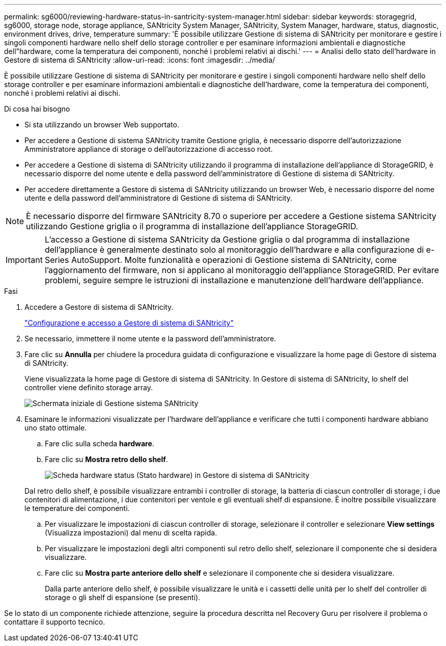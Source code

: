 ---
permalink: sg6000/reviewing-hardware-status-in-santricity-system-manager.html 
sidebar: sidebar 
keywords: storagegrid, sg6000, storage node, storage appliance, SANtricity System Manager, SANtricity, System Manager, hardware, status, diagnostic, environment drives, drive, temperature 
summary: 'È possibile utilizzare Gestione di sistema di SANtricity per monitorare e gestire i singoli componenti hardware nello shelf dello storage controller e per esaminare informazioni ambientali e diagnostiche dell"hardware, come la temperatura dei componenti, nonché i problemi relativi ai dischi.' 
---
= Analisi dello stato dell'hardware in Gestore di sistema di SANtricity
:allow-uri-read: 
:icons: font
:imagesdir: ../media/


[role="lead"]
È possibile utilizzare Gestione di sistema di SANtricity per monitorare e gestire i singoli componenti hardware nello shelf dello storage controller e per esaminare informazioni ambientali e diagnostiche dell'hardware, come la temperatura dei componenti, nonché i problemi relativi ai dischi.

.Di cosa hai bisogno
* Si sta utilizzando un browser Web supportato.
* Per accedere a Gestione di sistema SANtricity tramite Gestione griglia, è necessario disporre dell'autorizzazione Amministratore appliance di storage o dell'autorizzazione di accesso root.
* Per accedere a Gestione di sistema di SANtricity utilizzando il programma di installazione dell'appliance di StorageGRID, è necessario disporre del nome utente e della password dell'amministratore di Gestione di sistema di SANtricity.
* Per accedere direttamente a Gestore di sistema di SANtricity utilizzando un browser Web, è necessario disporre del nome utente e della password dell'amministratore di Gestione di sistema di SANtricity.



NOTE: È necessario disporre del firmware SANtricity 8.70 o superiore per accedere a Gestione sistema SANtricity utilizzando Gestione griglia o il programma di installazione dell'appliance StorageGRID.


IMPORTANT: L'accesso a Gestione di sistema SANtricity da Gestione griglia o dal programma di installazione dell'appliance è generalmente destinato solo al monitoraggio dell'hardware e alla configurazione di e-Series AutoSupport. Molte funzionalità e operazioni di Gestione sistema di SANtricity, come l'aggiornamento del firmware, non si applicano al monitoraggio dell'appliance StorageGRID. Per evitare problemi, seguire sempre le istruzioni di installazione e manutenzione dell'hardware dell'appliance.

.Fasi
. Accedere a Gestore di sistema di SANtricity.
+
link:setting-up-and-accessing-santricity-system-manager.html["Configurazione e accesso a Gestore di sistema di SANtricity"]

. Se necessario, immettere il nome utente e la password dell'amministratore.
. Fare clic su *Annulla* per chiudere la procedura guidata di configurazione e visualizzare la home page di Gestore di sistema di SANtricity.
+
Viene visualizzata la home page di Gestore di sistema di SANtricity. In Gestore di sistema di SANtricity, lo shelf del controller viene definito storage array.

+
image::../media/sam_home_page.gif[Schermata iniziale di Gestione sistema SANtricity]

. Esaminare le informazioni visualizzate per l'hardware dell'appliance e verificare che tutti i componenti hardware abbiano uno stato ottimale.
+
.. Fare clic sulla scheda *hardware*.
.. Fare clic su *Mostra retro dello shelf*.
+
image::../media/sam_hardware_controllers_a_and_b.gif[Scheda hardware status (Stato hardware) in Gestore di sistema di SANtricity]

+
Dal retro dello shelf, è possibile visualizzare entrambi i controller di storage, la batteria di ciascun controller di storage, i due contenitori di alimentazione, i due contenitori per ventole e gli eventuali shelf di espansione. È inoltre possibile visualizzare le temperature dei componenti.

.. Per visualizzare le impostazioni di ciascun controller di storage, selezionare il controller e selezionare *View settings* (Visualizza impostazioni) dal menu di scelta rapida.
.. Per visualizzare le impostazioni degli altri componenti sul retro dello shelf, selezionare il componente che si desidera visualizzare.
.. Fare clic su *Mostra parte anteriore dello shelf* e selezionare il componente che si desidera visualizzare.
+
Dalla parte anteriore dello shelf, è possibile visualizzare le unità e i cassetti delle unità per lo shelf del controller di storage o gli shelf di espansione (se presenti).





Se lo stato di un componente richiede attenzione, seguire la procedura descritta nel Recovery Guru per risolvere il problema o contattare il supporto tecnico.
